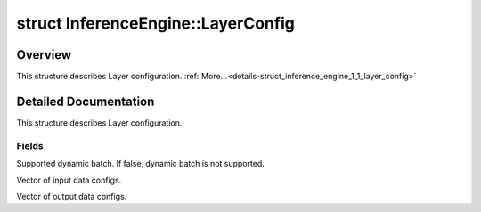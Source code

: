 .. index:: pair: struct; InferenceEngine::LayerConfig
.. _doxid-struct_inference_engine_1_1_layer_config:

struct InferenceEngine::LayerConfig
===================================



Overview
~~~~~~~~

This structure describes Layer configuration. :ref:`More...<details-struct_inference_engine_1_1_layer_config>`


.. ref-code-block:: cpp
	:class: doxyrest-overview-code-block

	#include <ie_iextension.h>
	
	struct LayerConfig
	{
		// fields
	
		bool :ref:`dynBatchSupport<doxid-struct_inference_engine_1_1_layer_config_1a31bd118feaf9c53b2532899c64fe44b5>` = false;
		std::vector<:ref:`DataConfig<doxid-struct_inference_engine_1_1_data_config>`> :ref:`inConfs<doxid-struct_inference_engine_1_1_layer_config_1a4e8a1dd13843a80704a093c2b138ebe3>`;
		std::vector<:ref:`DataConfig<doxid-struct_inference_engine_1_1_data_config>`> :ref:`outConfs<doxid-struct_inference_engine_1_1_layer_config_1af3aba853c047b1cf64788ddfc2d1b499>`;
	};
.. _details-struct_inference_engine_1_1_layer_config:

Detailed Documentation
~~~~~~~~~~~~~~~~~~~~~~

This structure describes Layer configuration.

Fields
------

.. _doxid-struct_inference_engine_1_1_layer_config_1a31bd118feaf9c53b2532899c64fe44b5:
.. index:: pair: variable; dynBatchSupport

.. ref-code-block:: cpp
	:class: doxyrest-title-code-block

	bool dynBatchSupport = false

Supported dynamic batch. If false, dynamic batch is not supported.

.. _doxid-struct_inference_engine_1_1_layer_config_1a4e8a1dd13843a80704a093c2b138ebe3:
.. index:: pair: variable; inConfs

.. ref-code-block:: cpp
	:class: doxyrest-title-code-block

	std::vector<:ref:`DataConfig<doxid-struct_inference_engine_1_1_data_config>`> inConfs

Vector of input data configs.

.. _doxid-struct_inference_engine_1_1_layer_config_1af3aba853c047b1cf64788ddfc2d1b499:
.. index:: pair: variable; outConfs

.. ref-code-block:: cpp
	:class: doxyrest-title-code-block

	std::vector<:ref:`DataConfig<doxid-struct_inference_engine_1_1_data_config>`> outConfs

Vector of output data configs.


